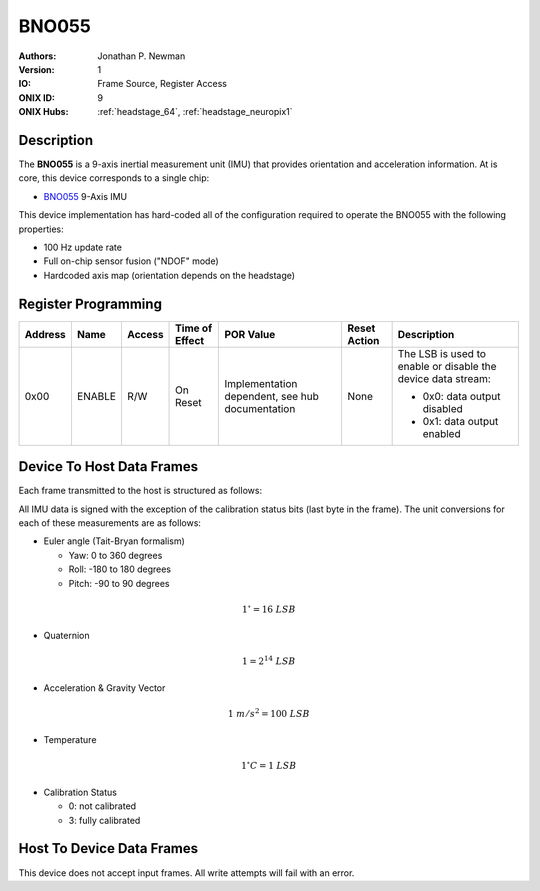 .. _onidatasheet_bno055:

BNO055
###########################################
:Authors: Jonathan P. Newman
:Version: 1
:IO: Frame Source, Register Access
:ONIX ID: 9
:ONIX Hubs: :ref:`headstage_64`, :ref:`headstage_neuropix1`

Description
*******************************************
The **BNO055** is a 9-axis inertial measurement unit (IMU) that provides
orientation and acceleration information. At is core, this device corresponds
to a single chip:

- `BNO055 <https://www.bosch-sensortec.com/products/smart-sensors/bno055/>`__
  9-Axis IMU

This device implementation has hard-coded all of the configuration required to
operate the BNO055 with the following properties:

- 100 Hz update rate
- Full on-chip sensor fusion ("NDOF" mode)
- Hardcoded axis map (orientation depends on the headstage)

.. _onidatasheet_bno055_reg:

Register Programming
*******************************************

.. list-table::
    :widths: auto
    :header-rows: 1

    * - Address
      - Name
      - Access
      - Time of Effect
      - POR Value
      - Reset Action
      - Description

    * - 0x00
      - ENABLE
      - R/W
      - On Reset
      - Implementation dependent, see hub documentation
      - None
      - The LSB is used to enable or disable the device data stream:

        * 0x0: data output disabled
        * 0x1: data output enabled

.. _onidatasheet_bno055_d2h:

Device To Host Data Frames
******************************************
Each frame transmitted to the host is structured as follows:

.. wavedrom::

    {
        reg: [
          {bits: 64, name: "Acquisition Clock Counter", type: 0},
          {bits: 32, name: "Device Address", type: 0},
          {bits: 32, name: "Data Size", type: 0, attr: 36},

          {bits: 64, name: "Hub Clock Counter", type: 3},

          {bits: 16, name: "Euler Angle Yaw", type: 4},
          {bits: 16, name: "Euler Angle Roll", type: 4},
          {bits: 16, name: "Euler Angle Pitch", type: 4},

          {bits: 16, name: "Quaternion W", type: 5},
          {bits: 16, name: "Quaternion X", type: 5},
          {bits: 16, name: "Quaternion Y", type: 5},
          {bits: 16, name: "Quaternion Z", type: 5},

          {bits: 16, name: "Linear Acceleration X", type: 6},
          {bits: 16, name: "Linear Acceleration Y", type: 6},
          {bits: 16, name: "Linear Acceleration Z", type: 6},

          {bits: 16, name: "Gravity Vector X", type: 7},
          {bits: 16, name: "Gravity Vector Y", type: 7},
          {bits: 16, name: "Gravity Vector Z", type: 7},

          {bits: 8, name: "Temperature", type: 2},

          {bits: 2, name: "Sys. Cal.", type: 2},
          {bits: 2, name: "Gyro. Cal.", type: 2},
          {bits: 2, name: "Accel. Cal.", type: 2},
          {bits: 2, name: "Mag. Cal.", type: 2}
        ],
        config: {bits: 416, lanes: 13, vflip: true, hflip: true, fontsize: 11}
    }

All IMU data is signed with the exception of the calibration status bits (last
byte in the frame). The unit conversions for each of these measurements are as
follows:

- Euler angle (Tait-Bryan formalism)

  - Yaw: 0 to 360 degrees
  - Roll: -180 to 180 degrees
  - Pitch: -90 to 90 degrees

.. math::

    1^{\circ} = 16\ LSB

- Quaternion

.. math::

    1 = 2^{14}\  LSB

- Acceleration & Gravity Vector

.. math::

    1\ m/s^2 = 100\ LSB

- Temperature

.. math::

    1^{\circ}C = 1\ LSB

- Calibration Status

  - 0: not calibrated
  - 3: fully calibrated

Host To Device Data Frames
******************************************
This device does not accept input frames. All write attempts will fail with an
error.
